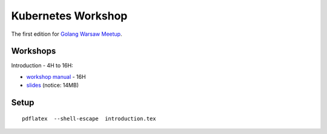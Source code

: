 ===================
Kubernetes Workshop
===================

The first edition for `Golang Warsaw Meetup <https://www.meetup.com/Golang-Warsaw/events/257401117/>`_.


Workshops
=========

Introduction - 4H to 16H:

- `workshop manual <introduction.pdf>`_ - 16H
- `slides <introduction_deck/index.pdf>`_ (notice: 14MB)

Setup
=====

::

  pdflatex  --shell-escape  introduction.tex
